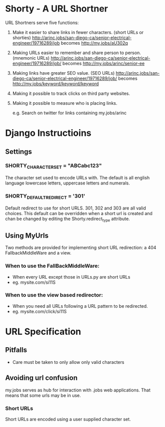* Shorty - A URL Shortner
URL Shortners serve five functions:

1. Make it easier to share links in fewer characters. (short URLs or shorties)
   http://arinc.jobs/san-diego-ca/senior-electrical-engineer/19716289/job  becomes http://my.jobs/aU302q

2. Making URLs easier to remember and share person to person. (mnemonic URLs)
   http://arinc.jobs/san-diego-ca/senior-electrical-engineer/19716289/job/ becomes http://my.jobs/arinc/senior-ee

3. Making links have greater SEO value. (SEO URLs)
   http://arinc.jobs/san-diego-ca/senior-electrical-engineer/19716289/job/ becomes http://my.jobs/keyword/keyword/keyword

4. Making it possible to track clicks on third party websites.

5. Making it possible to measure who is placing links.

   e.g. Search on twitter for links containing my.jobs/arinc

* Django Instructioins

** Settings
*** SHORTY_CHARACTER_SET = "ABCabc123"
The character set used to encode URLs with. The default is all english language lowercase letters, uppercase letters and numerals. 
*** SHORTY_DEFAULT_REDIRECT = '301'
Default redirect to use for short URLS. 301, 302 and 303 are all valid choices. This default can be overridden when a short url is created and chan be changed by editing the Shorty.redirect_type attribute.
** Using MyUrls 
Two methods are provided for implementing short URL redirection:
a 404 FallbackMiddleWare and a view. 
*** When to use the FallBackMiddleWare:
- When every URL except those in URLs.py are short URLs
- eg. mysite.com/si11S
*** When to use the view based redirector:
- When you need all URLs following a URL pattern to be redirected.
- eg. mysite.com/click/si11S

* URL Specification
** Pitfalls
- Care must be taken to only allow only valid characters
** Avoiding url confusion
my.jobs serves as hub for interaction with .jobs web applications. 
That means that some urls may be in use.
*** Short URLs
Short URLs are encoded using a user supplied character set.
